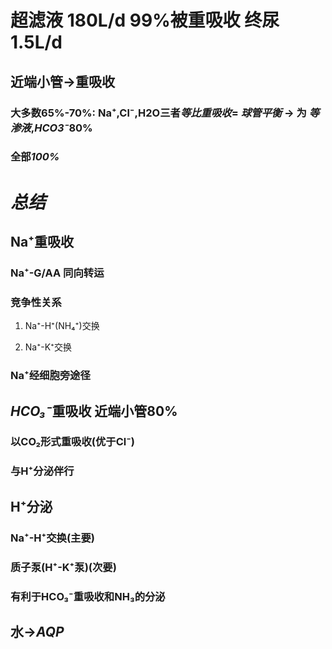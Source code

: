 * 超滤液 180L/d 99%被重吸收 终尿1.5L/d
** 近端小管→重吸收
*** 大多数65%-70%: Na⁺,Cl⁻,H2O三者[[等比重吸收]]= [[球管平衡]] → 为 [[等渗液]],[[HCO3⁻]]80%
*** 全部[[100%]]
** [[../assets/Untitled-2022-02-08-1334_1644302499693_0.png]]
* [[总结]]
** Na⁺重吸收
*** Na⁺-G/AA 同向转运
*** 竞争性关系
**** Na⁺-H⁺(NH₄⁺)交换
**** Na⁺-K⁺交换
*** Na⁺经细胞旁途径
** [[HCO₃⁻]]重吸收 近端小管80%
*** 以CO₂形式重吸收(优于Cl⁻)
*** 与H⁺分泌伴行
** H⁺分泌
*** Na⁺-H⁺交换(主要)
*** 质子泵(H⁺-K⁺泵)(次要)
*** 有利于HCO₃⁻重吸收和NH₃的分泌
** 水→[[AQP]]
